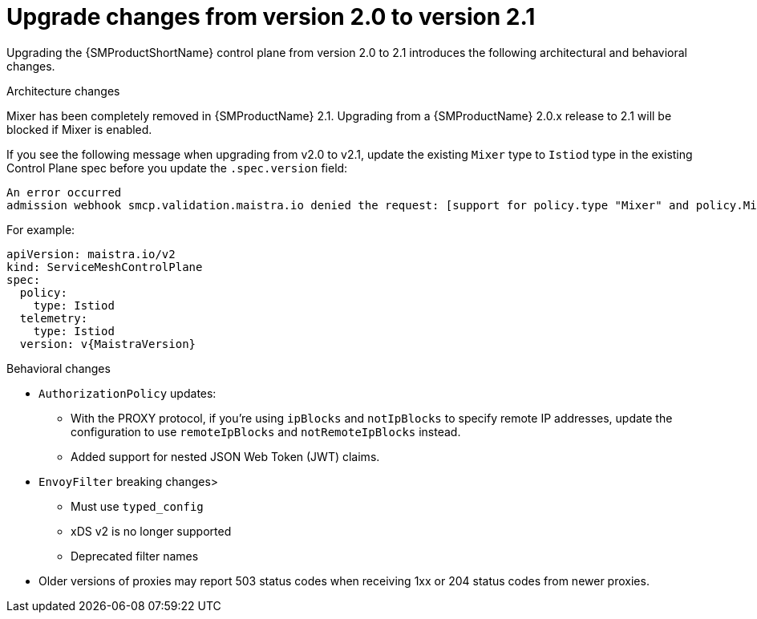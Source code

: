 // Module included in the following assemblies:
// * service_mesh/v2x/upgrading-ossm.adoc

:_content-type: CONCEPT
[id="ossm-upgrade-20-21-changes_{context}"]
= Upgrade changes from version 2.0 to version 2.1

Upgrading the {SMProductShortName} control plane from version 2.0 to 2.1 introduces the following architectural and behavioral changes.

.Architecture changes

Mixer has been completely removed in {SMProductName} 2.1. Upgrading from a {SMProductName} 2.0.x release to 2.1 will be blocked if Mixer is enabled.

If you see the following message when upgrading from v2.0 to v2.1, update the existing `Mixer` type to `Istiod` type in the existing Control Plane spec before you update the `.spec.version` field:

[source,text]
----
An error occurred
admission webhook smcp.validation.maistra.io denied the request: [support for policy.type "Mixer" and policy.Mixer options have been removed in v2.1, please use another alternative, support for telemetry.type "Mixer" and telemetry.Mixer options have been removed in v2.1, please use another alternative]”
----

For example:

[source,yaml, subs="attributes,verbatim"]
----
apiVersion: maistra.io/v2
kind: ServiceMeshControlPlane
spec:
  policy:
    type: Istiod
  telemetry:
    type: Istiod
  version: v{MaistraVersion}
----


[id="ossm-upgrading-differences-behavior_{context}"]
.Behavioral changes

* `AuthorizationPolicy` updates:
** With the PROXY protocol, if you're using `ipBlocks` and `notIpBlocks` to specify remote IP addresses, update the configuration to use `remoteIpBlocks` and `notRemoteIpBlocks` instead.
** Added support for nested JSON Web Token (JWT) claims.
* `EnvoyFilter` breaking changes>
** Must use `typed_config`
** xDS v2 is no longer supported
** Deprecated filter names
* Older versions of proxies may report 503 status codes when receiving 1xx or 204 status codes from newer proxies.

